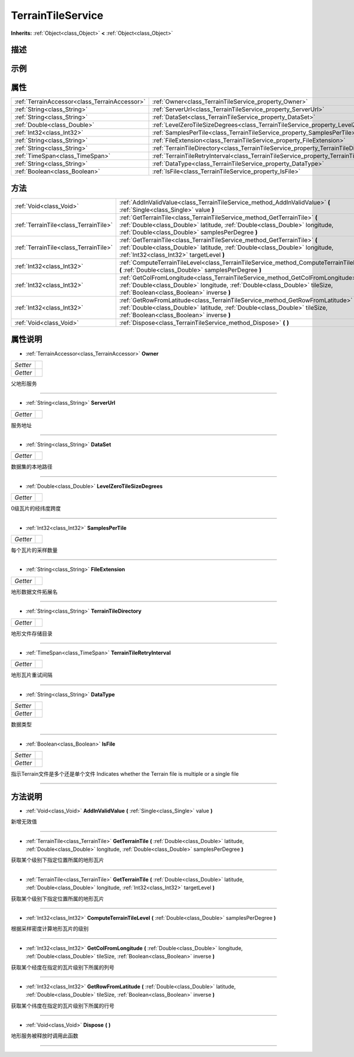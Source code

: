.. _class_TerrainTileService:

TerrainTileService 
===================

**Inherits:** :ref:`Object<class_Object>` **<** :ref:`Object<class_Object>`

描述
----



示例
----

属性
----

+-----------------------------------------------+---------------------------------------------------------------------------------------------+
| :ref:`TerrainAccessor<class_TerrainAccessor>` | :ref:`Owner<class_TerrainTileService_property_Owner>`                                       |
+-----------------------------------------------+---------------------------------------------------------------------------------------------+
| :ref:`String<class_String>`                   | :ref:`ServerUrl<class_TerrainTileService_property_ServerUrl>`                               |
+-----------------------------------------------+---------------------------------------------------------------------------------------------+
| :ref:`String<class_String>`                   | :ref:`DataSet<class_TerrainTileService_property_DataSet>`                                   |
+-----------------------------------------------+---------------------------------------------------------------------------------------------+
| :ref:`Double<class_Double>`                   | :ref:`LevelZeroTileSizeDegrees<class_TerrainTileService_property_LevelZeroTileSizeDegrees>` |
+-----------------------------------------------+---------------------------------------------------------------------------------------------+
| :ref:`Int32<class_Int32>`                     | :ref:`SamplesPerTile<class_TerrainTileService_property_SamplesPerTile>`                     |
+-----------------------------------------------+---------------------------------------------------------------------------------------------+
| :ref:`String<class_String>`                   | :ref:`FileExtension<class_TerrainTileService_property_FileExtension>`                       |
+-----------------------------------------------+---------------------------------------------------------------------------------------------+
| :ref:`String<class_String>`                   | :ref:`TerrainTileDirectory<class_TerrainTileService_property_TerrainTileDirectory>`         |
+-----------------------------------------------+---------------------------------------------------------------------------------------------+
| :ref:`TimeSpan<class_TimeSpan>`               | :ref:`TerrainTileRetryInterval<class_TerrainTileService_property_TerrainTileRetryInterval>` |
+-----------------------------------------------+---------------------------------------------------------------------------------------------+
| :ref:`String<class_String>`                   | :ref:`DataType<class_TerrainTileService_property_DataType>`                                 |
+-----------------------------------------------+---------------------------------------------------------------------------------------------+
| :ref:`Boolean<class_Boolean>`                 | :ref:`IsFile<class_TerrainTileService_property_IsFile>`                                     |
+-----------------------------------------------+---------------------------------------------------------------------------------------------+

方法
----

+---------------------------------------+----------------------------------------------------------------------------------------------------------------------------------------------------------------------------------------------------------------+
| :ref:`Void<class_Void>`               | :ref:`AddInValidValue<class_TerrainTileService_method_AddInValidValue>` **(** :ref:`Single<class_Single>` value **)**                                                                                          |
+---------------------------------------+----------------------------------------------------------------------------------------------------------------------------------------------------------------------------------------------------------------+
| :ref:`TerrainTile<class_TerrainTile>` | :ref:`GetTerrainTile<class_TerrainTileService_method_GetTerrainTile>` **(** :ref:`Double<class_Double>` latitude, :ref:`Double<class_Double>` longitude, :ref:`Double<class_Double>` samplesPerDegree **)**    |
+---------------------------------------+----------------------------------------------------------------------------------------------------------------------------------------------------------------------------------------------------------------+
| :ref:`TerrainTile<class_TerrainTile>` | :ref:`GetTerrainTile<class_TerrainTileService_method_GetTerrainTile>` **(** :ref:`Double<class_Double>` latitude, :ref:`Double<class_Double>` longitude, :ref:`Int32<class_Int32>` targetLevel **)**           |
+---------------------------------------+----------------------------------------------------------------------------------------------------------------------------------------------------------------------------------------------------------------+
| :ref:`Int32<class_Int32>`             | :ref:`ComputeTerrainTileLevel<class_TerrainTileService_method_ComputeTerrainTileLevel>` **(** :ref:`Double<class_Double>` samplesPerDegree **)**                                                               |
+---------------------------------------+----------------------------------------------------------------------------------------------------------------------------------------------------------------------------------------------------------------+
| :ref:`Int32<class_Int32>`             | :ref:`GetColFromLongitude<class_TerrainTileService_method_GetColFromLongitude>` **(** :ref:`Double<class_Double>` longitude, :ref:`Double<class_Double>` tileSize, :ref:`Boolean<class_Boolean>` inverse **)** |
+---------------------------------------+----------------------------------------------------------------------------------------------------------------------------------------------------------------------------------------------------------------+
| :ref:`Int32<class_Int32>`             | :ref:`GetRowFromLatitude<class_TerrainTileService_method_GetRowFromLatitude>` **(** :ref:`Double<class_Double>` latitude, :ref:`Double<class_Double>` tileSize, :ref:`Boolean<class_Boolean>` inverse **)**    |
+---------------------------------------+----------------------------------------------------------------------------------------------------------------------------------------------------------------------------------------------------------------+
| :ref:`Void<class_Void>`               | :ref:`Dispose<class_TerrainTileService_method_Dispose>` **(** **)**                                                                                                                                            |
+---------------------------------------+----------------------------------------------------------------------------------------------------------------------------------------------------------------------------------------------------------------+

属性说明
-------

.. _class_TerrainTileService_property_Owner:

- :ref:`TerrainAccessor<class_TerrainAccessor>` **Owner**

+----------+---+
| *Setter* |   |
+----------+---+
| *Getter* |   |
+----------+---+

父地形服务

----

.. _class_TerrainTileService_property_ServerUrl:

- :ref:`String<class_String>` **ServerUrl**

+----------+---+
| *Getter* |   |
+----------+---+

服务地址

----

.. _class_TerrainTileService_property_DataSet:

- :ref:`String<class_String>` **DataSet**

+----------+---+
| *Getter* |   |
+----------+---+

数据集的本地路径

----

.. _class_TerrainTileService_property_LevelZeroTileSizeDegrees:

- :ref:`Double<class_Double>` **LevelZeroTileSizeDegrees**

+----------+---+
| *Getter* |   |
+----------+---+

0级瓦片的经纬度跨度

----

.. _class_TerrainTileService_property_SamplesPerTile:

- :ref:`Int32<class_Int32>` **SamplesPerTile**

+----------+---+
| *Getter* |   |
+----------+---+

每个瓦片的采样数量

----

.. _class_TerrainTileService_property_FileExtension:

- :ref:`String<class_String>` **FileExtension**

+----------+---+
| *Getter* |   |
+----------+---+

地形数据文件拓展名

----

.. _class_TerrainTileService_property_TerrainTileDirectory:

- :ref:`String<class_String>` **TerrainTileDirectory**

+----------+---+
| *Getter* |   |
+----------+---+

地形文件存储目录

----

.. _class_TerrainTileService_property_TerrainTileRetryInterval:

- :ref:`TimeSpan<class_TimeSpan>` **TerrainTileRetryInterval**

+----------+---+
| *Getter* |   |
+----------+---+

地形瓦片重试间隔

----

.. _class_TerrainTileService_property_DataType:

- :ref:`String<class_String>` **DataType**

+----------+---+
| *Setter* |   |
+----------+---+
| *Getter* |   |
+----------+---+

数据类型

----

.. _class_TerrainTileService_property_IsFile:

- :ref:`Boolean<class_Boolean>` **IsFile**

+----------+---+
| *Setter* |   |
+----------+---+
| *Getter* |   |
+----------+---+

指示Terrain文件是多个还是单个文件
Indicates whether the Terrain file is multiple or a single file

----


方法说明
-------

.. _class_TerrainTileService_method_AddInValidValue:

- :ref:`Void<class_Void>` **AddInValidValue** **(** :ref:`Single<class_Single>` value **)**

新增无效值

----

.. _class_TerrainTileService_method_GetTerrainTile:

- :ref:`TerrainTile<class_TerrainTile>` **GetTerrainTile** **(** :ref:`Double<class_Double>` latitude, :ref:`Double<class_Double>` longitude, :ref:`Double<class_Double>` samplesPerDegree **)**

获取某个级别下指定位置所属的地形瓦片

----

.. _class_TerrainTileService_method_GetTerrainTile:

- :ref:`TerrainTile<class_TerrainTile>` **GetTerrainTile** **(** :ref:`Double<class_Double>` latitude, :ref:`Double<class_Double>` longitude, :ref:`Int32<class_Int32>` targetLevel **)**

获取某个级别下指定位置所属的地形瓦片

----

.. _class_TerrainTileService_method_ComputeTerrainTileLevel:

- :ref:`Int32<class_Int32>` **ComputeTerrainTileLevel** **(** :ref:`Double<class_Double>` samplesPerDegree **)**

根据采样密度计算地形瓦片的级别

----

.. _class_TerrainTileService_method_GetColFromLongitude:

- :ref:`Int32<class_Int32>` **GetColFromLongitude** **(** :ref:`Double<class_Double>` longitude, :ref:`Double<class_Double>` tileSize, :ref:`Boolean<class_Boolean>` inverse **)**

获取某个经度在指定的瓦片级别下所属的列号

----

.. _class_TerrainTileService_method_GetRowFromLatitude:

- :ref:`Int32<class_Int32>` **GetRowFromLatitude** **(** :ref:`Double<class_Double>` latitude, :ref:`Double<class_Double>` tileSize, :ref:`Boolean<class_Boolean>` inverse **)**

获取某个纬度在指定的瓦片级别下所属的行号

----

.. _class_TerrainTileService_method_Dispose:

- :ref:`Void<class_Void>` **Dispose** **(** **)**

地形服务被释放时调用此函数

----

